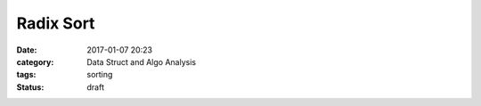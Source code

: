 ##########
Radix Sort
##########

:date: 2017-01-07 20:23
:category: Data Struct and Algo Analysis
:tags: sorting
:Status: draft

